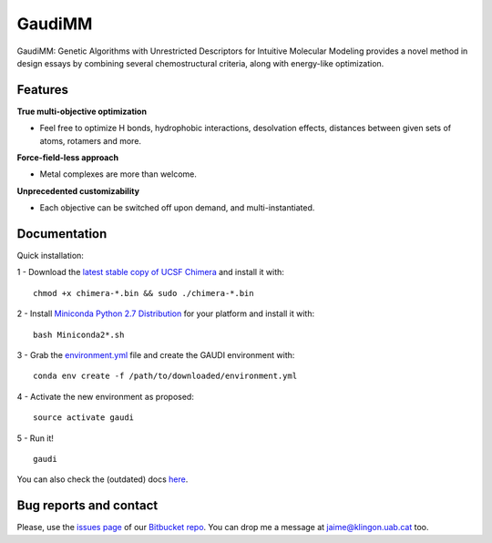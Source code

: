 .. GaudiMM: Genetic Algorithms with Unrestricted
   Descriptors for Intuitive Molecular Modeling
   
   http://bitbucket.org/insilichem/gaudi
  
   Copyright 2017 Jaime Rodriguez-Guerra, Jean-Didier Marechal
   
   Licensed under the Apache License, Version 2.0 (the "License");
   you may not use this file except in compliance with the License.
   You may obtain a copy of the License at
   
        http://www.apache.org/licenses/LICENSE-2.0
   
   Unless required by applicable law or agreed to in writing, software
   distributed under the License is distributed on an "AS IS" BASIS,
   WITHOUT WARRANTIES OR CONDITIONS OF ANY KIND, either express or implied.
   See the License for the specific language governing permissions and
   limitations under the License.

GaudiMM
=======

GaudiMM: Genetic Algorithms with Unrestricted Descriptors for Intuitive Molecular Modeling provides a novel method in design essays by combining several chemostructural criteria, along with energy-like optimization.

Features
--------

**True multi-objective optimization**

- Feel free to optimize H bonds, hydrophobic interactions, desolvation effects, distances between given sets of atoms, rotamers and more.

**Force-field-less approach**

- Metal complexes are more than welcome.

**Unprecedented customizability**

- Each objective can be switched off upon demand, and multi-instantiated.


Documentation
-------------

Quick installation:

1 - Download the `latest stable copy of UCSF Chimera <http://www.cgl.ucsf.edu/chimera/download.html>`_ and install it with:

::

  chmod +x chimera-*.bin && sudo ./chimera-*.bin

2 - Install `Miniconda Python 2.7 Distribution <http://conda.pydata.org/miniconda.html>`_ for your platform and install it with:

::

  bash Miniconda2*.sh

3 - Grab the `environment.yml <https://bitbucket.org/insilichem/gaudi/raw/HEAD/environment.yml>`_ file and create the GAUDI environment with:

::

  conda env create -f /path/to/downloaded/environment.yml

4 - Activate the new environment as proposed:

::

  source activate gaudi

5 - Run it!

::

  gaudi

You can also check the (outdated) docs `here <docs/>`_.

Bug reports and contact
-----------------------

Please, use the `issues page <https://bitbucket.org/jrgp/gaudi/issues>`_ of our `Bitbucket repo <https://bitbucket.org/jrgp/gaudi>`_. You can drop me a message at `jaime@klingon.uab.cat <mailto:jaime@klingon.uab.cat>`_ too.